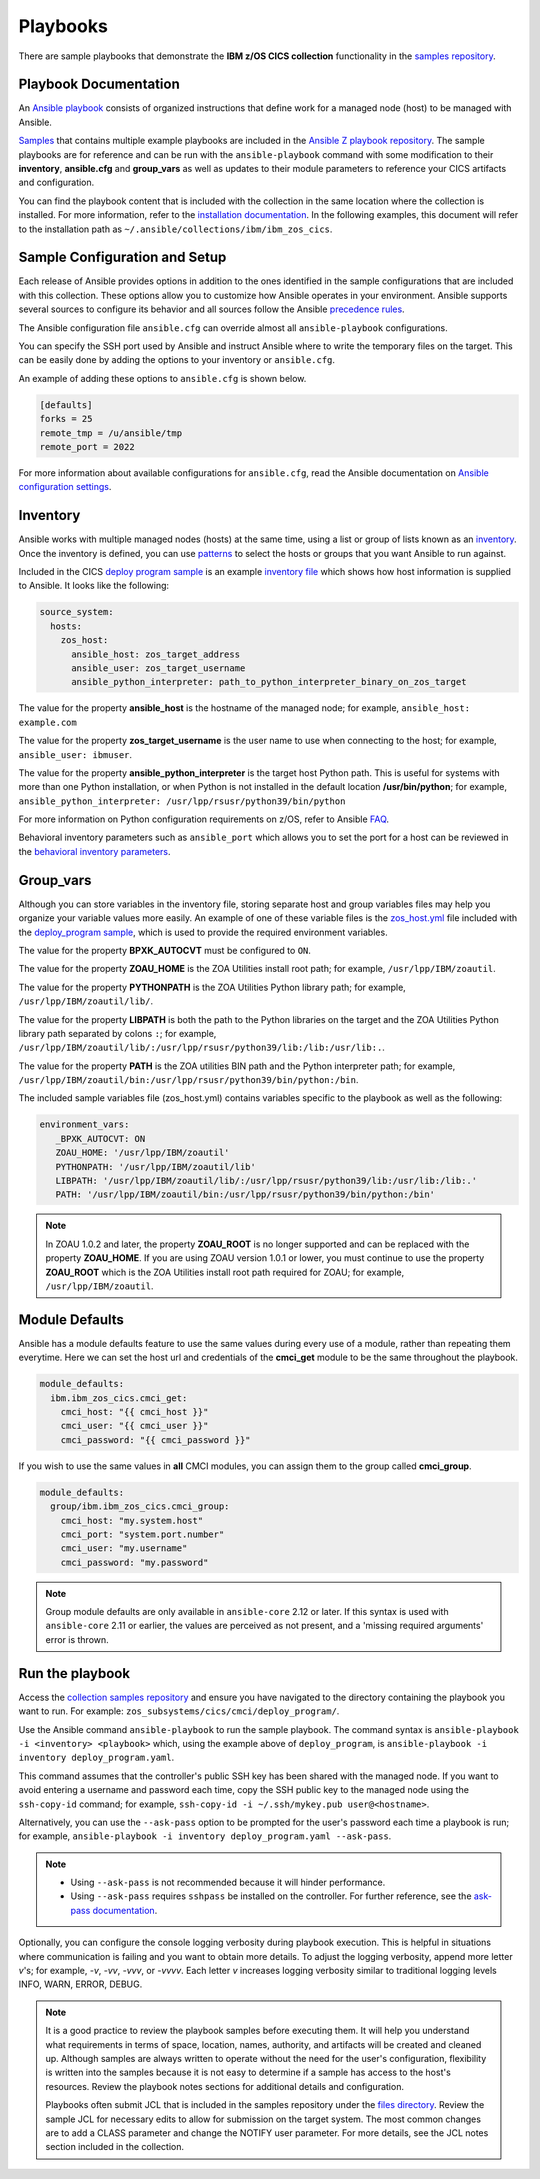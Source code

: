 .. ...............................................................................
.. © Copyright IBM Corporation 2020,2023                                         .
.. Apache License, Version 2.0 (see https://opensource.org/licenses/Apache-2.0)  .
.. ...............................................................................

Playbooks
=========

There are sample playbooks that demonstrate the **IBM z/OS CICS collection**
functionality in the `samples repository`_.

.. _samples repository:
   https://github.com/IBM/z_ansible_collections_samples



Playbook Documentation
----------------------

An `Ansible playbook`_ consists of organized instructions that define work for
a managed node (host) to be managed with Ansible.

`Samples`_ that contains multiple example playbooks are included in the
`Ansible Z playbook repository`_. The sample playbooks are for reference and can be run
with the ``ansible-playbook`` command with some modification to their **inventory**,
**ansible.cfg** and **group_vars** as well as updates to their module parameters
to reference your CICS artifacts and configuration.

You can find the playbook content that is included with the collection in the
same location where the collection is installed. For more information, refer to
the `installation documentation`_. In the following examples, this document will
refer to the installation path as ``~/.ansible/collections/ibm/ibm_zos_cics``.


.. _Ansible playbook:
   https://docs.ansible.com/ansible/latest/user_guide/playbooks_intro.html#playbooks-intro
.. _Samples:
   https://github.com/IBM/z_ansible_collections_samples/tree/main/zos_subsystems/cics
.. _Ansible Z playbook repository:
   https://github.com/IBM/z_ansible_collections_samples
.. _installation documentation:
   installation.html



Sample Configuration and Setup
------------------------------
Each release of Ansible provides options in addition to the ones identified in
the sample configurations that are included with this collection. These options
allow you to customize how Ansible operates in your environment. Ansible
supports several sources to configure its behavior and all sources follow the
Ansible `precedence rules`_.

The Ansible configuration file ``ansible.cfg`` can override almost all
``ansible-playbook`` configurations.

You can specify the SSH port used by Ansible and instruct Ansible where to
write the temporary files on the target. This can be easily done by adding the
options to your inventory or ``ansible.cfg``.

An example of adding these options to ``ansible.cfg`` is shown below.

.. code-block:: yaml

   [defaults]
   forks = 25
   remote_tmp = /u/ansible/tmp
   remote_port = 2022

For more information about available configurations for ``ansible.cfg``, read
the Ansible documentation on `Ansible configuration settings`_.

.. _Ansible configuration settings:
   https://docs.ansible.com/ansible/latest/reference_appendices/config.html#ansible-configuration-settings-locations
.. _precedence rules:
   https://docs.ansible.com/ansible/latest/reference_appendices/general_precedence.html#general-precedence-rules



Inventory
---------

Ansible works with multiple managed nodes (hosts) at the same time, using a
list or group of lists known as an `inventory`_. Once the inventory is defined,
you can use `patterns`_ to select the hosts or groups that you want Ansible to
run against.

Included in the CICS `deploy program sample`_ is an example `inventory file`_
which shows how host information is supplied to Ansible. It looks like the 
following:

.. code-block:: yaml

   source_system:
     hosts:
       zos_host:
         ansible_host: zos_target_address
         ansible_user: zos_target_username
         ansible_python_interpreter: path_to_python_interpreter_binary_on_zos_target


The value for the property **ansible_host** is the hostname of the managed node;
for example, ``ansible_host: example.com``

The value for the property **zos_target_username** is the user name to use when
connecting to the host; for example, ``ansible_user: ibmuser``.

The value for the property **ansible_python_interpreter** is the target host
Python path. This is useful for systems with more than one Python installation,
or when Python is not installed in the default location **/usr/bin/python**;
for example, ``ansible_python_interpreter: /usr/lpp/rsusr/python39/bin/python``

For more information on Python configuration requirements on z/OS, refer to
Ansible `FAQ`_.

Behavioral inventory parameters such as ``ansible_port`` which allows you
to set the port for a host can be reviewed in the
`behavioral inventory parameters`_.

.. _inventory:
   https://docs.ansible.com/ansible/latest/user_guide/intro_inventory.html
.. _patterns:
   https://docs.ansible.com/ansible/latest/user_guide/intro_patterns.html#intro-patterns
.. _deploy program sample:
   https://github.com/IBM/z_ansible_collections_samples/blob/main/zos_subsystems/cics/cmci/deploy_program
.. _inventory file:
   https://github.com/IBM/z_ansible_collections_samples/blob/main/zos_subsystems/cics/cmci/deploy_program/inventory.yml
.. _FAQ:
   https://docs.ansible.com/ansible/latest/reference_appendices/faq.html#running-on-z-os
.. _behavioral inventory parameters:
   https://docs.ansible.com/ansible/latest/user_guide/intro_inventory.html#connecting-to-hosts-behavioral-inventory-parameters



Group_vars
----------

Although you can store variables in the inventory file, storing separate host
and group variables files may help you organize your variable values more
easily. An example of one of these variable files is the `zos_host.yml`_
file included with the `deploy_program sample`_, which is used to provide the
required environment variables.

The value for the property **BPXK_AUTOCVT** must be configured to ``ON``.

The value for the property **ZOAU_HOME** is the ZOA Utilities install root path;
for example, ``/usr/lpp/IBM/zoautil``.

The value for the property **PYTHONPATH** is the ZOA Utilities Python library
path; for example, ``/usr/lpp/IBM/zoautil/lib/``.

The value for the property **LIBPATH** is both the path to the Python libraries
on the target and the ZOA Utilities Python library path separated by
colons ``:``; for example,
``/usr/lpp/IBM/zoautil/lib/:/usr/lpp/rsusr/python39/lib:/lib:/usr/lib:.``.

The value for the property **PATH** is the ZOA utilities BIN path and the Python
interpreter path; for example,
``/usr/lpp/IBM/zoautil/bin:/usr/lpp/rsusr/python39/bin/python:/bin``.

The included sample variables file (zos_host.yml) contains variables specific to
the playbook as well as the following:

.. code-block:: yaml

   environment_vars:
      _BPXK_AUTOCVT: ON
      ZOAU_HOME: '/usr/lpp/IBM/zoautil'
      PYTHONPATH: '/usr/lpp/IBM/zoautil/lib'
      LIBPATH: '/usr/lpp/IBM/zoautil/lib/:/usr/lpp/rsusr/python39/lib:/usr/lib:/lib:.'
      PATH: '/usr/lpp/IBM/zoautil/bin:/usr/lpp/rsusr/python39/bin/python:/bin'

.. note::
   In ZOAU 1.0.2 and later, the property **ZOAU_ROOT** is no longer supported
   and can be replaced with the property **ZOAU_HOME**. If you are using ZOAU
   version 1.0.1 or lower, you must continue to use the property
   **ZOAU_ROOT** which is the ZOA Utilities install root path required for
   ZOAU; for example, ``/usr/lpp/IBM/zoautil``.

.. _zos_host.yml:
   https://github.com/IBM/z_ansible_collections_samples/blob/main/zos_subsystems/cics/cmci/deploy_program/host_vars/zos_host.yml
.. _deploy_program sample:
   https://github.com/IBM/z_ansible_collections_samples/blob/main/zos_subsystems/cics/cmci/deploy_program



Module Defaults
---------------

Ansible has a module defaults feature to use the same values during every use of
a module, rather than repeating them everytime. Here we can set the host url and
credentials of the **cmci_get** module to be the same throughout the playbook.

.. code-block:: yaml

   module_defaults:
     ibm.ibm_zos_cics.cmci_get:
       cmci_host: "{{ cmci_host }}"
       cmci_user: "{{ cmci_user }}"
       cmci_password: "{{ cmci_password }}"


If you wish to use the same values in **all** CMCI modules, you can assign them
to the group called **cmci_group**.

.. code-block:: yaml

   module_defaults:
     group/ibm.ibm_zos_cics.cmci_group:
       cmci_host: "my.system.host"
       cmci_port: "system.port.number"
       cmci_user: "my.username"
       cmci_password: "my.password"

.. note::
   Group module defaults are only available in ``ansible-core`` 2.12 or later. If
   this syntax is used with ``ansible-core`` 2.11 or earlier, the values are
   perceived as not present, and a 'missing required arguments' error is thrown.



Run the playbook
----------------

Access the `collection samples repository`_ and ensure you have navigated to
the directory containing the playbook you want to run. For example:
``zos_subsystems/cics/cmci/deploy_program/``.

Use the Ansible command ``ansible-playbook`` to run the sample playbook.  The
command syntax is ``ansible-playbook -i <inventory> <playbook>`` which, using
the example above of ``deploy_program``, is
``ansible-playbook -i inventory deploy_program.yaml``.

This command assumes that the controller's public SSH key has been shared with
the managed node. If you want to avoid entering a username and password each
time, copy the SSH public key to the managed node using the ``ssh-copy-id``
command; for example, ``ssh-copy-id -i ~/.ssh/mykey.pub user@<hostname>``.

Alternatively, you can use the ``--ask-pass`` option to be prompted for the
user's password each time a playbook is run; for example,
``ansible-playbook -i inventory deploy_program.yaml --ask-pass``.

.. note::
   * Using ``--ask-pass`` is not recommended because it will hinder performance.
   * Using ``--ask-pass`` requires ``sshpass`` be installed on the controller.
     For further reference, see the `ask-pass documentation`_.

Optionally, you can configure the console logging verbosity during playbook
execution. This is helpful in situations where communication is failing and
you want to obtain more details. To adjust the logging verbosity, append more
letter `v`'s; for example, `-v`, `-vv`, `-vvv`, or `-vvvv`. Each letter `v`
increases logging verbosity similar to traditional logging levels INFO, WARN,
ERROR, DEBUG.

.. note::
   It is a good practice to review the playbook samples before executing them.
   It will help you understand what requirements in terms of space, location,
   names, authority, and artifacts will be created and cleaned up. Although
   samples are always written to operate without the need for the user's
   configuration, flexibility is written into the samples because it is not
   easy to determine if a sample has access to the host's resources.
   Review the playbook notes sections for additional details and
   configuration.

   Playbooks often submit JCL that is included in the samples repository
   under the `files directory`_. Review the sample JCL for necessary edits to
   allow for submission on the target system. The most common changes are to
   add a CLASS parameter and change the NOTIFY user parameter. For more details,
   see the JCL notes section included in the collection.

.. _ask-pass documentation:
   https://linux.die.net/man/1/sshpass
.. _collection samples repository:
   https://github.com/IBM/z_ansible_collections_samples
.. _files directory:
   https://github.com/IBM/z_ansible_collections_samples/tree/main/zos_basics/constructs/files
